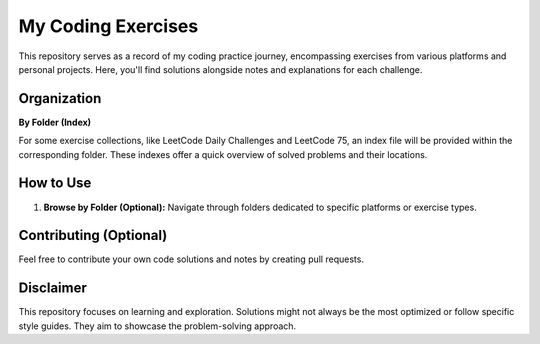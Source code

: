 My Coding Exercises
===================

This repository serves as a record of my coding practice journey, encompassing exercises from various platforms and personal projects. Here, you'll find solutions alongside notes and explanations for each challenge.

Organization
------------

**By Folder (Index)**

For some exercise collections, like LeetCode Daily Challenges and LeetCode 75, an index file will be provided within the corresponding folder. These indexes offer a quick overview of solved problems and their locations.

How to Use
----------

1. **Browse by Folder (Optional):** Navigate through folders dedicated to specific platforms or exercise types.

Contributing (Optional)
-----------------------

Feel free to contribute your own code solutions and notes by creating pull requests.

Disclaimer
----------

This repository focuses on learning and exploration. Solutions might not always be the most optimized or follow specific style guides. They aim to showcase the problem-solving approach.
